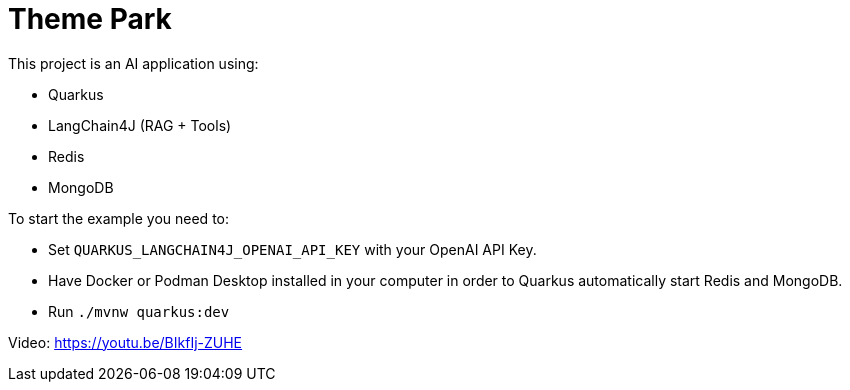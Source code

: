 = Theme Park

This project is an AI application using:

* Quarkus
* LangChain4J (RAG + Tools)
* Redis
* MongoDB

To start the example you need to:

* Set `QUARKUS_LANGCHAIN4J_OPENAI_API_KEY` with your OpenAI API Key.
* Have Docker or Podman Desktop installed in your computer in order to Quarkus automatically start Redis and MongoDB.
* Run `./mvnw quarkus:dev`

Video: https://youtu.be/BIkfIj-ZUHE